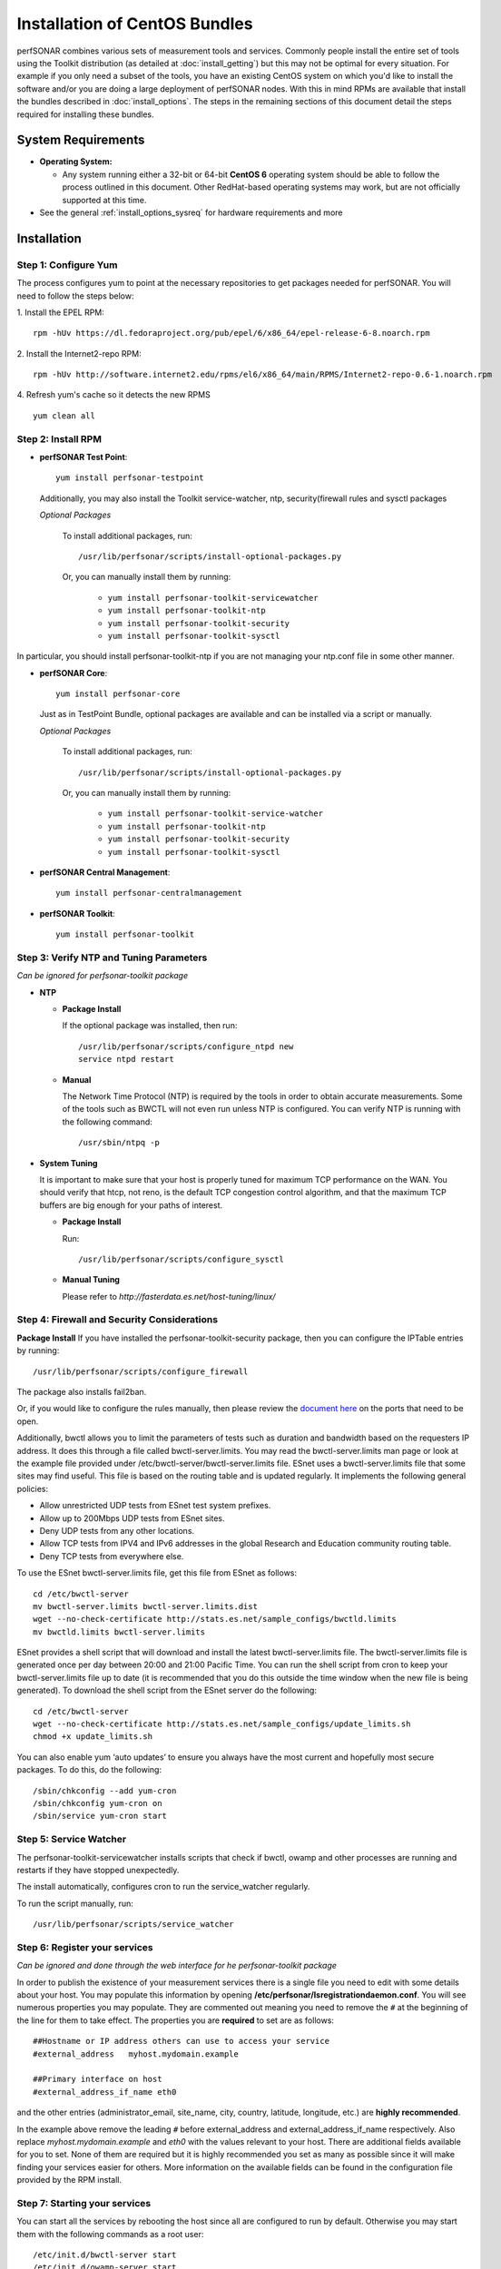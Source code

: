 ******************************
Installation of CentOS Bundles
******************************

perfSONAR combines various sets of measurement tools and services. Commonly people install the entire set of tools using the Toolkit distribution (as detailed at :doc:`install_getting`) but this may not be optimal for every situation. For example if you only need a subset of the tools, you have an existing CentOS system on which you'd like to install the software and/or you are doing a large deployment of perfSONAR nodes. With this in mind RPMs are available that install the bundles described in :doc:`install_options`. The steps in the remaining sections of this document detail the steps required for installing these bundles.

.. _install_centos_sysreq:

System Requirements 
==================== 
* **Operating System:**

  * Any system running either a 32-bit or 64-bit **CentOS 6** operating system should be able to follow the process outlined in this document. Other RedHat-based operating systems may work, but are not officially supported at this time.

* See the general :ref:`install_options_sysreq` for hardware requirements and more

.. _install_centos_installation:

Installation 
============

.. _install_centos_step1:

Step 1: Configure Yum 
---------------------- 
The process configures yum to point at the necessary repositories to get packages needed for perfSONAR. You will need to follow the steps below:

1. Install the EPEL RPM:
::

    rpm -hUv https://dl.fedoraproject.org/pub/epel/6/x86_64/epel-release-6-8.noarch.rpm


2. Install the Internet2-repo RPM:
::

    rpm -hUv http://software.internet2.edu/rpms/el6/x86_64/main/RPMS/Internet2-repo-0.6-1.noarch.rpm


4. Refresh yum's cache so it detects the new RPMS
::

    yum clean all


.. _install_centos_step2:

Step 2: Install RPM 
-------------------------------- 

* **perfSONAR Test Point**::

    yum install perfsonar-testpoint  

  Additionally, you may also install the Toolkit service-watcher, ntp, security(firewall rules and sysctl packages

  *Optional Packages*

    To install additional packages, run::

    /usr/lib/perfsonar/scripts/install-optional-packages.py

    Or, you can manually install them by running:  

     * ``yum install perfsonar-toolkit-servicewatcher``
     * ``yum install perfsonar-toolkit-ntp``
     * ``yum install perfsonar-toolkit-security``
     * ``yum install perfsonar-toolkit-sysctl``

In particular, you should install perfsonar-toolkit-ntp if you are not managing your ntp.conf file in some other manner.

* **perfSONAR Core**::

    yum install perfsonar-core

  Just as in TestPoint Bundle, optional packages are available and can be installed via a script or manually.

  *Optional Packages*

    To install additional packages, run::

    /usr/lib/perfsonar/scripts/install-optional-packages.py


    Or, you can manually install them by running:

       * ``yum install perfsonar-toolkit-service-watcher``
       * ``yum install perfsonar-toolkit-ntp``
       * ``yum install perfsonar-toolkit-security``
       * ``yum install perfsonar-toolkit-sysctl``



* **perfSONAR Central Management**::

    yum install perfsonar-centralmanagement


* **perfSONAR Toolkit**::

    yum install perfsonar-toolkit


.. _install_centos_step3:

Step 3: Verify NTP and Tuning Parameters 
----------------------------------------- 
*Can be ignored for perfsonar-toolkit package*

* **NTP**

  - **Package Install**
    
    If the optional package was installed, then run::

        /usr/lib/perfsonar/scripts/configure_ntpd new
        service ntpd restart

  - **Manual**

    The Network Time Protocol (NTP) is required by the tools in order to obtain accurate measurements. Some of the tools such as BWCTL will not even run unless NTP is configured. You can verify NTP is running with the following command::

    /usr/sbin/ntpq -p  



* **System Tuning**
  
  It is important to make sure that your host is properly tuned for maximum TCP performance on the WAN. You should verify that htcp, not reno, is the default TCP congestion control algorithm, and that the maximum TCP buffers are big enough for your paths of interest.  

  - **Package Install**
    
    Run::  

    /usr/lib/perfsonar/scripts/configure_sysctl

  - **Manual Tuning**
    
    Please refer to `http://fasterdata.es.net/host-tuning/linux/`  



.. _install_centos_step4:

Step 4: Firewall and Security Considerations 
--------------------------------------------- 
**Package Install**
If you have installed the perfsonar-toolkit-security package, then you can configure the IPTable entries by running::

    /usr/lib/perfsonar/scripts/configure_firewall

The package also installs fail2ban.


Or, if you would like to configure the rules manually, then please review the `document here <http://www.perfsonar.net/deploy/security-considerations/>`_ on the ports that need to be open.

Additionally, bwctl allows you to limit the parameters of tests such as duration and bandwidth based on the requesters IP address. It does this through a file called bwctl-server.limits. You may read the bwctl-server.limits man page or look at the example file provided under /etc/bwctl-server/bwctl-server.limits file. ESnet uses a bwctl-server.limits file that some sites may find useful. This file is based on the routing table and is updated regularly. It implements the following general policies:

* Allow unrestricted UDP tests from ESnet test system prefixes.
* Allow up to 200Mbps UDP tests from ESnet sites.
* Deny UDP tests from any other locations.
* Allow TCP tests from IPV4 and IPv6 addresses in the global Research and Education community routing table.
* Deny TCP tests from everywhere else.

To use the ESnet bwctl-server.limits file, get this file from ESnet as follows:
::

    cd /etc/bwctl-server
    mv bwctl-server.limits bwctl-server.limits.dist
    wget --no-check-certificate http://stats.es.net/sample_configs/bwctld.limits
    mv bwctld.limits bwctl-server.limits

ESnet provides a shell script that will download and install the latest bwctl-server.limits file. The bwctl-server.limits file is generated once per day between 20:00 and 21:00 Pacific Time. You can run the shell script from cron to keep your bwctl-server.limits file up to date (it is recommended that you do this outside the time window when the new file is being generated). To download the shell script from the ESnet server do the following:
::

    cd /etc/bwctl-server
    wget --no-check-certificate http://stats.es.net/sample_configs/update_limits.sh
    chmod +x update_limits.sh

You can also enable yum ‘auto updates’ to ensure you always have the most current and hopefully most secure packages. To do this, do the following:
::

    /sbin/chkconfig --add yum-cron
    /sbin/chkconfig yum-cron on
    /sbin/service yum-cron start

.. _install_centos_step5:

Step 5: Service Watcher
------------------------
The perfsonar-toolkit-servicewatcher installs scripts that check if bwctl, owamp and other processes are running and restarts if they have stopped unexpectedly. 

The install automatically, configures cron to run the service_watcher regularly.

To run the script manually, run::

  /usr/lib/perfsonar/scripts/service_watcher

.. _install_centos_step6:

Step 6: Register your services 
------------------------------- 
*Can be ignored and done through the web interface for he perfsonar-toolkit package*

In order to publish the existence of your measurement services there is a single file you need to edit with some details about your host. You may populate this information by opening **/etc/perfsonar/lsregistrationdaemon.conf**. You will see numerous properties you may populate. They are commented out meaning you need to remove the ``#`` at the beginning of the line for them to take effect. The properties you are **required** to set are as follows:

::

    ##Hostname or IP address others can use to access your service
    #external_address   myhost.mydomain.example
    
    ##Primary interface on host
    #external_address_if_name eth0

and the other entries (administrator_email, site_name, city, country, latitude, longitude, etc.) are **highly recommended**.

In the example above remove the leading ``#`` before external_address and external_address_if_name respectively. Also replace *myhost.mydomain.example* and *eth0* with the values relevant to your host. There are additional fields available for you to set. None of them are required but it is highly recommended you set as many as possible since it will make finding your services easier for others. More information on the available fields can be found in the configuration file provided by the RPM install. 

.. _install_centos_step7:

Step 7: Starting your services 
------------------------------- 
You can start all the services by rebooting the host since all are configured to run by default. Otherwise you may start them with the following commands as a root user:
::

    /etc/init.d/bwctl-server start
    /etc/init.d/owamp-server start
    /etc/init.d/perfsonar-lsregistrationdaemon start

Note that you may have to wait a few hours for NTP to synchronize your clock before starting bwctl-server and owamp-server.

Configuring Central Management
-------------------------------
Refer to the documentation here: :doc:`/multi_overview`

Configuring through the web interface
--------------------------------------
After installing the perfsonar-toolkit bundle, you should disable SELinux to gain access to the web interface.  This is done with the following commands:
::

    echo 0 >/selinux/enforce
    sed -i 's/^SELINUX=enforcing/SELINUX=permissive/' /etc/selinux/config

After that, you can refer to the general perfSONAR configuration from :doc:`install_config_first_time`.

